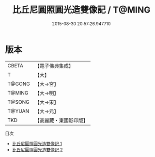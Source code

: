 #+TITLE: 比丘尼圓照圓光造雙像記 / T@MING

#+DATE: 2015-08-30 20:57:26.947710
* 版本
 |     CBETA|【電子佛典集成】|
 |         T|【大】     |
 |    T@GONG|【大→宮】   |
 |    T@MING|【大→明】   |
 |    T@SONG|【大→宋】   |
 |    T@YUAN|【大→元】   |
 |       TKD|【高麗藏・東國影印版】|
目次
 - [[file:KR6n0071_001.txt][比丘尼圓照圓光造雙像記 1]]
 - [[file:KR6n0071_002.txt][比丘尼圓照圓光造雙像記 2]]
